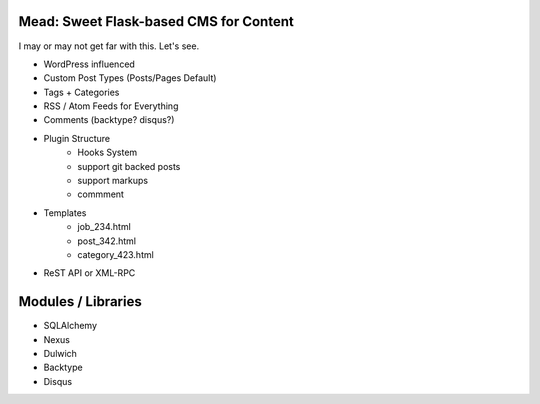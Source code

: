 Mead: Sweet Flask-based CMS for Content
=======================================

I may or may not get far with this. Let's see.

* WordPress influenced
* Custom Post Types (Posts/Pages Default)
* Tags + Categories
* RSS / Atom Feeds for Everything
* Comments (backtype? disqus?)
* Plugin Structure
    - Hooks System     
    - support git backed posts
    - support markups
    - commment

* Templates
    - job_234.html
    - post_342.html
    - category_423.html

* ReST API or XML-RPC
 

Modules / Libraries
===================

- SQLAlchemy
- Nexus
- Dulwich
- Backtype
- Disqus

